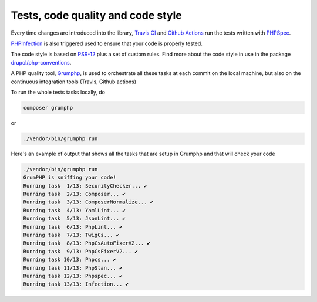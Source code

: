 Tests, code quality and code style
==================================

Every time changes are introduced into the library, `Travis CI`_ and `Github Actions`_
run the tests written with `PHPSpec`_.

`PHPInfection`_ is also triggered used to ensure that your code is properly
tested.

The code style is based on `PSR-12`_ plus a set of custom rules.
Find more about the code style in use in the package `drupol/php-conventions`_.

A PHP quality tool, Grumphp_, is used to orchestrate all these tasks at each commit
on the local machine, but also on the continuous integration tools (Travis, Github actions)

To run the whole tests tasks locally, do

.. code-block:: bash

    composer grumphp

or

.. code-block:: bash

    ./vendor/bin/grumphp run

Here's an example of output that shows all the tasks that are setup in Grumphp and that
will check your code

.. code-block:: bash

    ./vendor/bin/grumphp run
    GrumPHP is sniffing your code!
    Running task  1/13: SecurityChecker... ✔
    Running task  2/13: Composer... ✔
    Running task  3/13: ComposerNormalize... ✔
    Running task  4/13: YamlLint... ✔
    Running task  5/13: JsonLint... ✔
    Running task  6/13: PhpLint... ✔
    Running task  7/13: TwigCs... ✔
    Running task  8/13: PhpCsAutoFixerV2... ✔
    Running task  9/13: PhpCsFixerV2... ✔
    Running task 10/13: Phpcs... ✔
    Running task 11/13: PhpStan... ✔
    Running task 12/13: Phpspec... ✔
    Running task 13/13: Infection... ✔

.. _PSR-12: https://www.php-fig.org/psr/psr-12/
.. _drupol/php-conventions: https://github.com/drupol/php-conventions
.. _Travis CI: https://travis-ci.org/drupol/cas-bundle/builds
.. _Github Actions: https://github.com/drupol/cas-bundle/actions
.. _PHPSpec: http://www.phpspec.net/
.. _PHPInfection: https://github.com/infection/infection
.. _Grumphp: https://github.com/phpro/grumphp